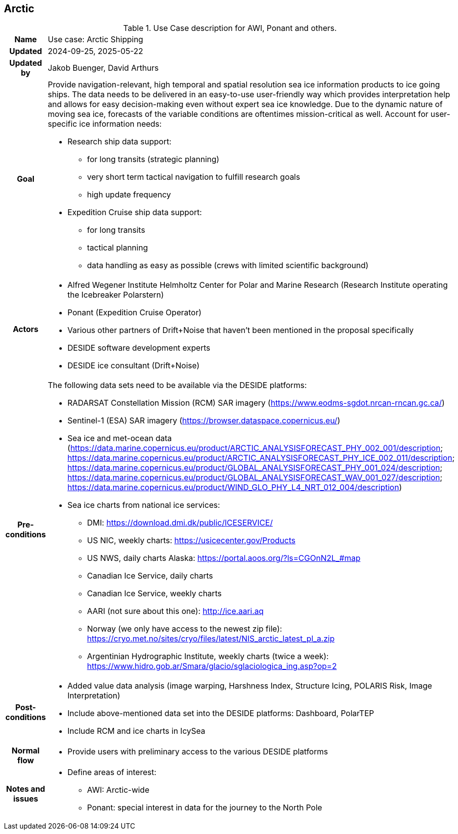 ## Arctic

[[shipsiniceusecase]]
.Use Case description for AWI, Ponant and others.
[cols=">1h,4"]
|===
|Name
| Use case: Arctic Shipping

| Updated
a| 2024-09-25, 2025-05-22

| Updated by
a| Jakob Buenger, David Arthurs

|Goal
a| Provide navigation-relevant, high temporal and spatial resolution sea ice information products to ice going ships. The data needs to be delivered in an easy-to-use user-friendly way which provides interpretation help and allows for easy decision-making even without expert sea ice knowledge. Due to the dynamic nature of moving sea ice, forecasts of the variable conditions are oftentimes mission-critical as well. 
Account for user-specific ice information needs:

* Research ship data support:
- for long transits (strategic planning)
- very short term tactical navigation to fulfill research goals
- high update frequency
* Expedition Cruise ship data support:
- for long transits
- tactical planning
- data handling as easy as possible
  (crews with limited scientific background)

|Actors
a| 
* Alfred Wegener Institute Helmholtz Center for Polar and Marine Research (Research Institute operating the Icebreaker Polarstern)
* Ponant (Expedition Cruise Operator)
* Various other partners of Drift+Noise that haven’t been mentioned in the proposal specifically
* DESIDE software development experts
* DESIDE ice consultant (Drift+Noise)

|Pre-conditions
a| The following data sets need to be available via the DESIDE platforms:

* RADARSAT Constellation Mission (RCM) SAR imagery (https://www.eodms-sgdot.nrcan-rncan.gc.ca/)
* Sentinel-1 (ESA) SAR imagery (https://browser.dataspace.copernicus.eu/)
* Sea ice and met-ocean data (https://data.marine.copernicus.eu/product/ARCTIC_ANALYSISFORECAST_PHY_002_001/description; https://data.marine.copernicus.eu/product/ARCTIC_ANALYSISFORECAST_PHY_ICE_002_011/description; https://data.marine.copernicus.eu/product/GLOBAL_ANALYSISFORECAST_PHY_001_024/description; https://data.marine.copernicus.eu/product/GLOBAL_ANALYSISFORECAST_WAV_001_027/description; https://data.marine.copernicus.eu/product/WIND_GLO_PHY_L4_NRT_012_004/description)
* Sea ice charts from national ice services:
- DMI: https://download.dmi.dk/public/ICESERVICE/
- US NIC, weekly charts: https://usicecenter.gov/Products
- US NWS, daily charts Alaska: https://portal.aoos.org/?ls=CGOnN2L_#map
- Canadian Ice Service, daily charts
- Canadian Ice Service, weekly charts
- AARI (not sure about this one): http://ice.aari.aq
- Norway (we only have access to the newest zip file): https://cryo.met.no/sites/cryo/files/latest/NIS_arctic_latest_pl_a.zip
- Argentinian Hydrographic Institute, weekly charts (twice a week): https://www.hidro.gob.ar/Smara/glacio/sglaciologica_ing.asp?op=2

|Post-conditions
a| 
* Added value data analysis (image warping, Harshness Index, Structure Icing, POLARIS Risk, Image Interpretation)
* Include above-mentioned data set into the DESIDE platforms: Dashboard, PolarTEP
* Include RCM and ice charts in IcySea

|Normal flow
a| 
* Provide users with preliminary access to the various DESIDE platforms

|Notes and issues
a| 
* Define areas of interest:
- AWI: Arctic-wide
- Ponant: special interest in data for the journey to the North Pole

|===
